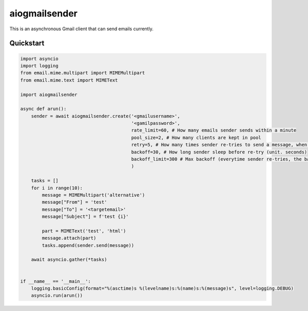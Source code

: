 aiogmailsender
==============
This is an asynchronous Gmail client that can send emails currently.

Quickstart
--------------
.. code-block:: python

    import asyncio
    import logging
    from email.mime.multipart import MIMEMultipart
    from email.mime.text import MIMEText

    import aiogmailsender

    async def arun():
        sender = await aiogmailsender.create('<gmailusername>',
                                             '<gamilpassword>',
                                             rate_limit=60, # How many emails sender sends within a minute
                                             pool_size=2, # How many clients are kept in pool
                                             retry=5, # How many times sender re-tries to send a message, when sending fails
                                             backoff=30, # How long sender sleep before re-try (unit. seconds)
                                             backoff_limit=300 # Max backoff (everytime sender re-tries, the backoff time increases exponentially and the time can't be over this limit.)
                                             )

        tasks = []
        for i in range(10):
            message = MIMEMultipart('alternative')
            message["From"] = 'test'
            message["To"] = '<targetemail>'
            message["Subject"] = f'test {i}'

            part = MIMEText('test', 'html')
            message.attach(part)
            tasks.append(sender.send(message))

        await asyncio.gather(*tasks)


    if __name__ == '__main__':
        logging.basicConfig(format="%(asctime)s %(levelname)s:%(name)s:%(message)s", level=logging.DEBUG)
        asyncio.run(arun())
